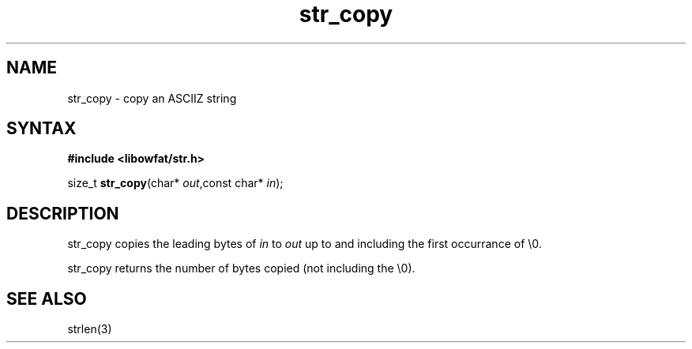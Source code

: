 .TH str_copy 3
.SH NAME
str_copy \- copy an ASCIIZ string
.SH SYNTAX
.B #include <libowfat/str.h>

size_t \fBstr_copy\fP(char* \fIout\fR,const char* \fIin\fR);
.SH DESCRIPTION
str_copy copies the leading bytes of \fIin\fR to \fIout\fR up to and
including the first occurrance of \\0.

str_copy returns the number of bytes copied (not including the \\0).
.SH "SEE ALSO"
strlen(3)
